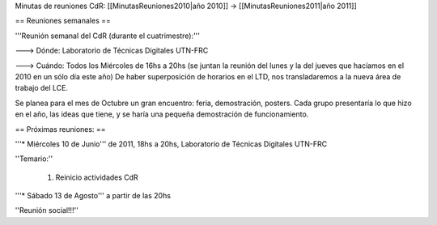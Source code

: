 Minutas de reuniones CdR: [[MinutasReuniones2010|año 2010]] -> [[MinutasReuniones2011|año 2011]]

== Reuniones semanales ==

'''Reunión semanal del CdR (durante el cuatrimestre):'''

---> Dónde:  Laboratorio de Técnicas Digitales UTN-FRC

---> Cuándo: Todos los Miércoles de 16hs a 20hs (se juntan la reunión del lunes y la del jueves que hacíamos en el 2010 en un sólo día este año) De haber superposición de horarios en el LTD, nos transladaremos a la nueva área de trabajo del LCE.

Se planea para el mes de Octubre un gran encuentro: feria, demostración, posters. Cada grupo presentaría lo que hizo en el año, las ideas que tiene, y se haría una pequeña demostración de funcionamiento.

== Próximas reuniones: ==

'''* Miércoles 10 de Junio''' de 2011, 18hs a 20hs, Laboratorio de Técnicas Digitales UTN-FRC

''Temario:''

 1. Reinicio actividades CdR

'''* Sábado 13 de Agosto''' a partir de las 20hs

''Reunión social!!!'' 
